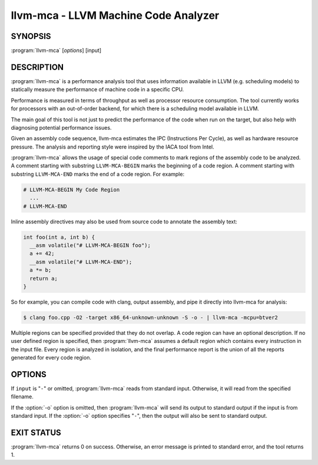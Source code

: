 llvm-mca - LLVM Machine Code Analyzer
=====================================

SYNOPSIS
--------

:program:`llvm-mca` [*options*] [input]

DESCRIPTION
-----------

:program:`llvm-mca` is a performance analysis tool that uses information
available in LLVM (e.g. scheduling models) to statically measure the performance
of machine code in a specific CPU.

Performance is measured in terms of throughput as well as processor resource
consumption. The tool currently works for processors with an out-of-order
backend, for which there is a scheduling model available in LLVM.

The main goal of this tool is not just to predict the performance of the code
when run on the target, but also help with diagnosing potential performance
issues.

Given an assembly code sequence, llvm-mca estimates the IPC (Instructions Per
Cycle), as well as hardware resource pressure. The analysis and reporting style
were inspired by the IACA tool from Intel.

:program:`llvm-mca` allows the usage of special code comments to mark regions of
the assembly code to be analyzed.  A comment starting with substring
``LLVM-MCA-BEGIN`` marks the beginning of a code region. A comment starting with
substring ``LLVM-MCA-END`` marks the end of a code region.  For example:

.. code-block:: none

  # LLVM-MCA-BEGIN My Code Region
    ...
  # LLVM-MCA-END

Inline assembly directives may also be used from source code to annotate the 
assembly text:

.. code-block:: c++

  int foo(int a, int b) {
    __asm volatile("# LLVM-MCA-BEGIN foo");
    a += 42;
    __asm volatile("# LLVM-MCA-END");
    a *= b;
    return a;
  }

So for example, you can compile code with clang, output assembly, and pipe it
directly into llvm-mca for analysis:

.. code-block:: bash

  $ clang foo.cpp -O2 -target x86_64-unknown-unknown -S -o - | llvm-mca -mcpu=btver2

Multiple regions can be specified provided that they do not overlap.  A code
region can have an optional description. If no user defined region is specified,
then :program:`llvm-mca` assumes a default region which contains every
instruction in the input file.  Every region is analyzed in isolation, and the
final performance report is the union of all the reports generated for every
code region.

OPTIONS
-------

If ``input`` is "``-``" or omitted, :program:`llvm-mca` reads from standard
input. Otherwise, it will read from the specified filename.

If the :option:`-o` option is omitted, then :program:`llvm-mca` will send its output
to standard output if the input is from standard input.  If the :option:`-o`
option specifies "``-``", then the output will also be sent to standard output.


.. option:: -help

 Print a summary of command line options.

.. option:: -mtriple=<target triple>

 Specify a target triple string.

.. option:: -march=<arch>

 Specify the architecture for which to analyze the code. It defaults to the
 host default target.

.. option:: -mcpu=<cpuname>

 Specify the processor for whic to run the analysis.
 By default this defaults to a "generic" processor. It is not autodetected to
 the current architecture.

.. option:: -output-asm-variant=<variant id>

 Specify the output assembly variant for the report generated by the tool.
 On x86, possible values are [0, 1]. A value of 0 (vic. 1) for this flag enables
 the AT&T (vic. Intel) assembly format for the code printed out by the tool in
 the analysis report.

.. option:: -dispatch=<width>

 Specify a different dispatch width for the processor. The dispatch width
 defaults to field 'IssueWidth' in the processor scheduling model.  If width is
 zero, then the default dispatch width is used.

.. option:: -register-file-size=<size>

 Specify the size of the register file. When specified, this flag limits how
 many temporary registers are available for register renaming purposes. A value
 of zero for this flag means "unlimited number of temporary registers".

.. option:: -iterations=<number of iterations>

 Specify the number of iterations to run. If this flag is set to 0, then the
 tool sets the number of iterations to a default value (i.e. 100).

.. option:: -noalias=<bool>

  If set, the tool assumes that loads and stores don't alias. This is the
  default behavior.

.. option:: -lqueue=<load queue size>

  Specify the size of the load queue in the load/store unit emulated by the tool.
  By default, the tool assumes an unbound number of entries in the load queue.
  A value of zero for this flag is ignored, and the default load queue size is
  used instead. 

.. option:: -squeue=<store queue size>

  Specify the size of the store queue in the load/store unit emulated by the
  tool. By default, the tool assumes an unbound number of entries in the store
  queue. A value of zero for this flag is ignored, and the default store queue
  size is used instead.

.. option:: -verbose

  Enable verbose output. In particular, this flag enables a number of extra
  statistics and performance counters for the dispatch logic, the reorder
  buffer, the retire control unit and the register file.

.. option:: -timeline

  Enable the timeline view.

.. option:: -timeline-max-iterations=<iterations>

  Limit the number of iterations to print in the timeline view. By default, the
  timeline view prints information for up to 10 iterations.

.. option:: -timeline-max-cycles=<cycles>

  Limit the number of cycles in the timeline view. By default, the number of
  cycles is set to 80.

.. option:: -resource-pressure

  Enable the resource pressure view. This is enabled by default.

.. option:: -register-file-stats

  Enable register file usage statistics.

.. option:: -dispatch-stats

  Enable extra dispatch statistics. This view collects and analyzes instruction
  dispatch events, as well as static/dynamic dispatch stall events. This view
  is disabled by default.

.. option:: -instruction-info

  Enable the instruction info view. This is enabled by default.

.. option:: -instruction-tables

  Prints resource pressure information based on the static information
  available from the processor model. This differs from the resource pressure
  view because it doesn't require that the code is simulated. It instead prints
  the theoretical uniform distribution of resource pressure for every
  instruction in sequence.


EXIT STATUS
-----------

:program:`llvm-mca` returns 0 on success. Otherwise, an error message is printed
to standard error, and the tool returns 1.

